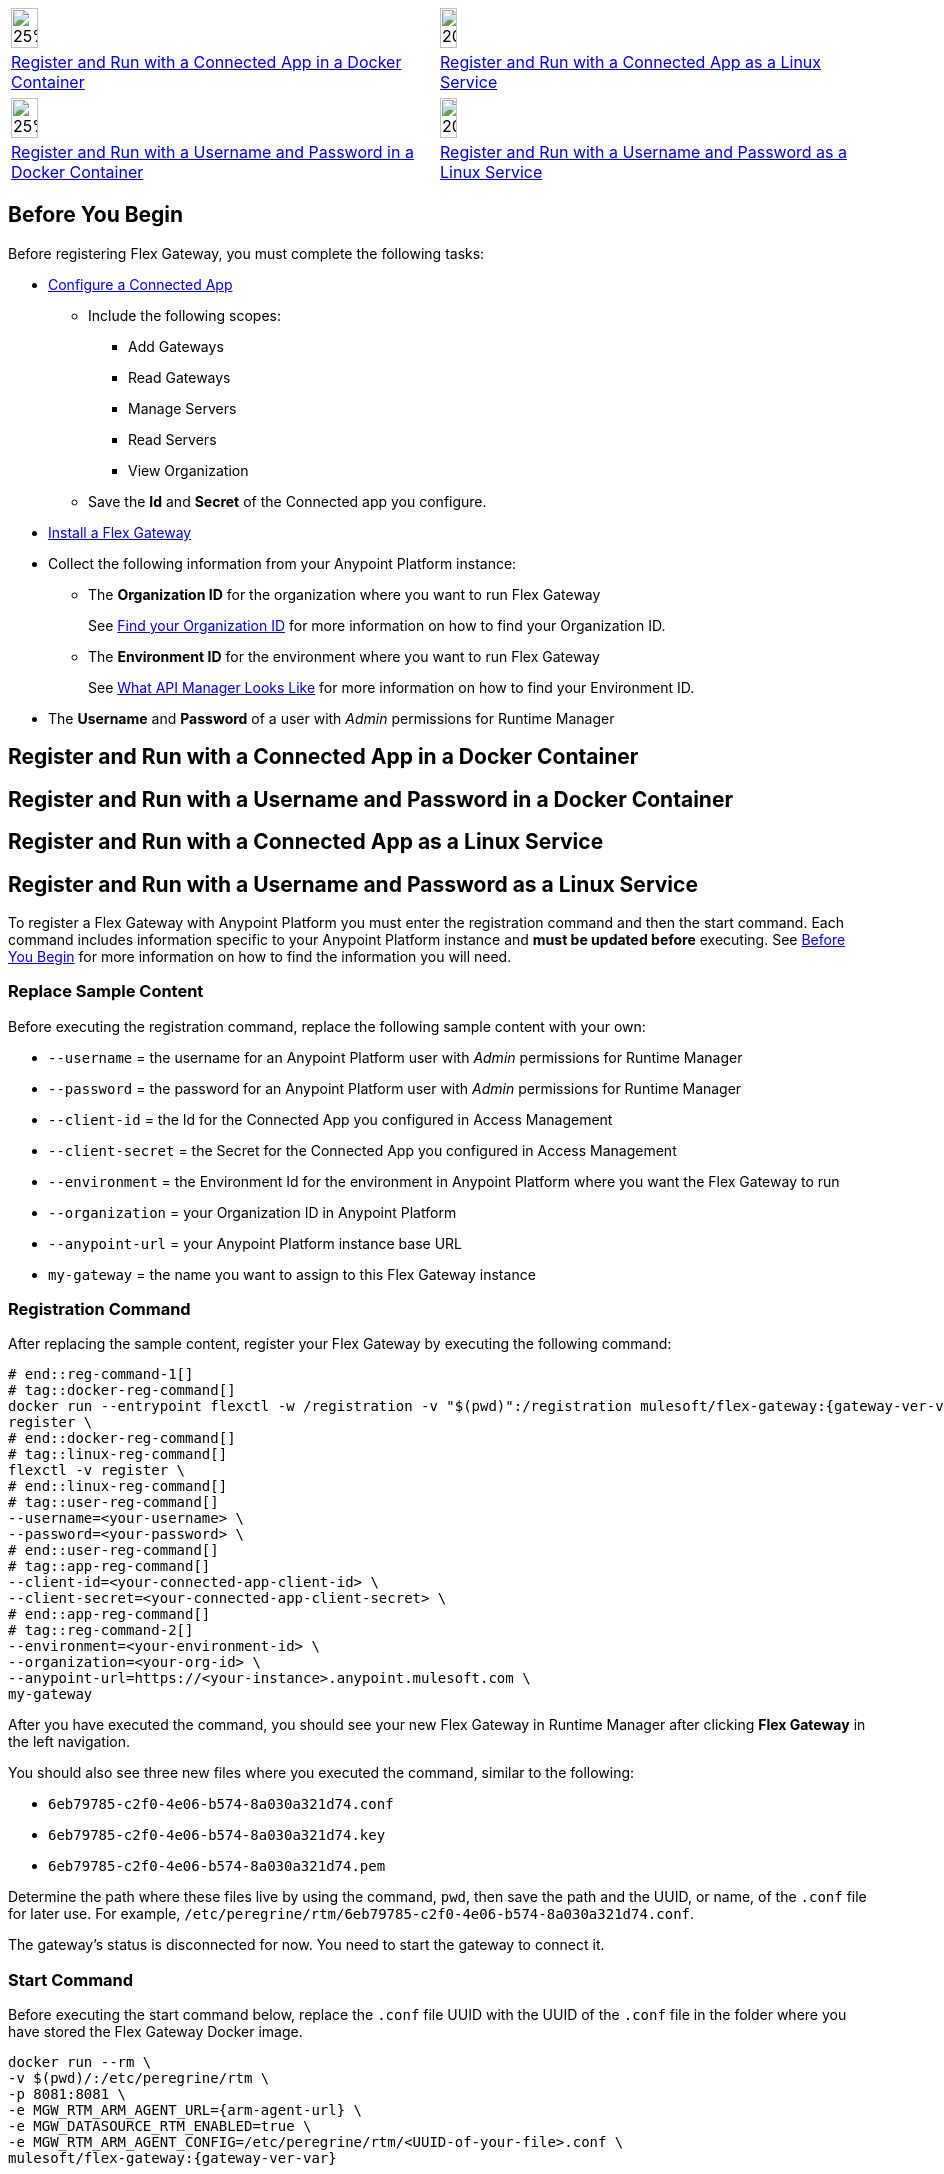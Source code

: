 // partial for registering in connected mode with a username and password or connected app in a Docker container or as a Linux service

// tag::app-icon-selection[]

[cols="1a,1a",subs=attributes+]
|===
|image:install-docker-logo.png[25%,25%,xref="flex-conn-reg-run-app.adoc#register-and-run-with-a-conected-app-in-a-docker-container"]
|image:install-linux-logo.png[20%,20%,xref="flex-conn-reg-run-app.adoc#register-and-run-with-a-connected-app-as-a-linux-service"]

|xref:flex-conn-reg-run-app.adoc#register-and-run-with-a-connected-app-docker-container[Register and Run with a Connected App in a Docker Container]
|xref:flex-conn-reg-run-app.adoc#register-and-run-with-a-connected-app-as-a-linux-service[Register and Run with a Connected App as a Linux Service]
|===

// end::app-icon-selection[]

// tag::user-icon-selection[]

[cols="1a,1a",subs=attributes+]
|===
|image:install-docker-logo.png[25%,25%,xref="flex-conn-reg-run-up.adoc#register-and-run-with-a-username-and-password-in-a-docker-container"]
|image:install-linux-logo.png[20%,20%,xref="flex-conn-reg-run-up.adoc#register-and-run-with-a-username-and-password-as-a-linux-service"]

|xref:flex-conn-reg-run-up.adoc#register-and-run-with-a-username-and-password-in-a-docker-container[Register and Run with a Username and Password in a Docker Container]
|xref:flex-conn-reg-run-up.adoc#register-and-run-with-a-username-and-password-as-a-linux-service[Register and Run with a Username and Password as a Linux Service]
|===

// end::user-icon-selection[]

// tag::prerequisites-heading[]

== Before You Begin
// end::prerequisites-heading[]
// tag::app-prerequisites[]
Before registering Flex Gateway, you must complete the following tasks: 

* link:https://docs.mulesoft.com/service-mesh/1.2/obtain-connected-apps-credentials[Configure a Connected App]
** Include the following scopes:
*** Add Gateways
*** Read Gateways
*** Manage Servers
*** Read Servers
*** View Organization
** Save the *Id* and *Secret* of the Connected app you configure.

// end::app-prerequisites[]
// tag::prerequisites[]

* xref:flex-install.adoc[Install a Flex Gateway]
* Collect the following information from your Anypoint Platform instance: 
** The *Organization ID* for the organization where you want to run Flex Gateway
+
See link:https://docs.mulesoft.com/access-management/organization#find-your-organization-id[Find your Organization ID] for more information on how to find your Organization ID.
** The *Environment ID* for the environment where you want to run Flex Gateway
+
See xref:api-manager::latest-overview-concept#what-api-manager-looks-like[What API Manager Looks Like]
for more information on how to find your Environment ID.

// end::prerequisites[]
// tag::user-prerequisites[]

** The *Username* and *Password* of a user with _Admin_ permissions for Runtime Manager

// end::user-prerequisites[]
// tag::app-docker-heading[]
== Register and Run with a Connected App in a Docker Container
// end::app-docker-heading[]
// tag::user-docker-heading[]
== Register and Run with a Username and Password in a Docker Container
// end::user-docker-heading[]
// tag::app-linux-heading[]
== Register and Run with a Connected App as a Linux Service
// end::app-linux-heading[]
// tag::user-linux-heading[]
== Register and Run with a Username and Password as a Linux Service
// end::user-linux-heading[]
// tag::reg-command-intro[]
To register a Flex Gateway with Anypoint Platform you must enter the registration
command and then the start command. Each command includes information specific
to your Anypoint Platform instance and *must be updated before* executing. See
<<Before You Begin>> for more information on how to find the information you will need.

=== Replace Sample Content

Before executing the registration command, replace the following sample content with your own:

// end::reg-command-intro[] 
// tag::user-replace-content[]

* `--username` = the username for an Anypoint Platform user with _Admin_ permissions for Runtime Manager
* `--password` = the password for an Anypoint Platform user with _Admin_ permissions for Runtime Manager
// end::user-replace-content[]
// tag::app-replace-content[]

* `--client-id` = the Id for the Connected App you configured in Access Management
* `--client-secret` = the Secret for the Connected App you configured in Access Management

// end::app-replace-content[]
// tag::replace-content[]

* `--environment` = the Environment Id for the environment in Anypoint Platform where you want the Flex Gateway to run
* `--organization` = your Organization ID in Anypoint Platform
* `--anypoint-url` = your Anypoint Platform instance base URL 
* `my-gateway` = the name you want to assign to this Flex Gateway instance

// end::replace-content[]
// tag::reg-command-heading[]

=== Registration Command

After replacing the sample content, register your Flex Gateway by executing the following command: 

// end::reg-command-heading[]
// tag::reg-command-1[]

[source,ssh,subs=attributes+]
----
# end::reg-command-1[]
# tag::docker-reg-command[]
docker run --entrypoint flexctl -w /registration -v "$(pwd)":/registration mulesoft/flex-gateway:{gateway-ver-var} \
register \
# end::docker-reg-command[]
# tag::linux-reg-command[]
flexctl -v register \
# end::linux-reg-command[]
# tag::user-reg-command[]
--username=<your-username> \
--password=<your-password> \
# end::user-reg-command[]
# tag::app-reg-command[]
--client-id=<your-connected-app-client-id> \
--client-secret=<your-connected-app-client-secret> \
# end::app-reg-command[]
# tag::reg-command-2[]
--environment=<your-environment-id> \
--organization=<your-org-id> \
--anypoint-url=https://<your-instance>.anypoint.mulesoft.com \
my-gateway
----
// end::reg-command-2[]
// tag::after-reg[]
After you have executed the command, you should see your new Flex Gateway in Runtime Manager
after clicking *Flex Gateway* in the left navigation. 

You should also see three new files where you executed the command, similar to the following: 

* `6eb79785-c2f0-4e06-b574-8a030a321d74.conf`
* `6eb79785-c2f0-4e06-b574-8a030a321d74.key`
* `6eb79785-c2f0-4e06-b574-8a030a321d74.pem`

Determine the path where these files live by using the command, `pwd`, then save the path and the UUID,
or name, of the `.conf` file for later use. For example, `/etc/peregrine/rtm/6eb79785-c2f0-4e06-b574-8a030a321d74.conf`.

The gateway's status is disconnected for now. You need to start the gateway to connect it.
// end::after-reg[]
// tag::start-command[]

=== Start Command

Before executing the start command below, replace the `.conf` file UUID with the UUID of the `.conf` file
in the folder where you have stored the Flex Gateway Docker image.

[source,ssh,subs=attributes+]
----
docker run --rm \
-v $(pwd)/:/etc/peregrine/rtm \
-p 8081:8081 \
-e MGW_RTM_ARM_AGENT_URL={arm-agent-url} \
-e MGW_DATASOURCE_RTM_ENABLED=true \
-e MGW_RTM_ARM_AGENT_CONFIG=/etc/peregrine/rtm/<UUID-of-your-file>.conf \
mulesoft/flex-gateway:{gateway-ver-var}
----
// end::start-command[]
// tag::create-config-folder-file[]

=== Create Configuration Folder and File

Before you start the gateway, you must create the create a directory using the following command: 

[source]
----
sudo mkdir /etc/systemd/system/peregrine-agent.service.d/
----

Afterwards, create a configuration file within that directory and name it `env.conf`.

Finally, edit the file with vim using the following command: 

[source]
----
sudo vi env.conf
----

// end::create-config-folder-file[]
// tag::config-content[]

=== Add Configuration Content

Add the content below to the `env.conf` file, after replacing the following sample content with your own: 

*  `/etc/peregrine/6eb79785-c2f0-4e06-b574-8a030a321d74.conf` = the path and UUID of the `.conf` file that was created when you registered the gateway
* `tb_ubuntu_1` = a name for your ubuntu instance

[source]
----
[Service]
Environment=MGW_RTM_ARM_AGENT_URL={arm-agent-url}
Environment=MGW_DATASOURCE_RTM_ENABLED=true
Environment=MGW_RTM_ARM_AGENT_CONFIG=/etc/peregrine/6eb79785-c2f0-4e06-b574-8a030a321d74.conf
Environment=MGW_NAME=tb_ubuntu_1
----

After you have added the content to the `env.conf` file, save the file with ESC + `:wq`.
// end::config-content[]
// tag::restart-command[]

=== Restart Commands

Restart Flex Gateway with the following command: 

[source]
----
sudo systemctl restart peregrine
----

// end::restart-command[]
// tag::gateway-connected[]
Now if you check in Runtime Manager after clicking *Flex Gateway* in the left navigation, your gateway's status is connected. You may need to refresh the page.
// end::gateway-connected[]
